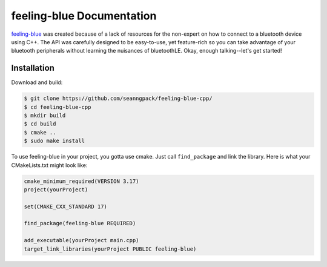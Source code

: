 ***************************
feeling-blue Documentation
***************************

.. image:: https://travis-ci.org/seanngpack/feeling-blue-cpp.svg?branch=master
    :target: https://travis-ci.org/seanngpack/feeling-blue-cpp
   :alt: Build Status
.. image:: https://img.shields.io/github/license/seanngpack/feeling-blue-cpp
    :target: https://github.com/seanngpack/feeling-blue-cpp
   :alt: license

feeling-blue_ was created because of a lack of resources for the non-expert on how
to connect to a bluetooth device using C++. The API was carefully designed to be easy-to-use,
yet feature-rich so you can take advantage of your bluetooth peripherals without learning
the nuisances of bluetoothLE. Okay, enough talking--let's get started!

.. _feeling-blue: http://www.github.com/seanngpack/feeling-blue-cpp

Installation
============

Download and build:

.. code:: console

    $ git clone https://github.com/seanngpack/feeling-blue-cpp/
    $ cd feeling-blue-cpp
    $ mkdir build
    $ cd build
    $ cmake ..
    $ sudo make install

To use feeling-blue in your project, you gotta use cmake. Just call ``find_package``
and link the library. Here is what your CMakeLists.txt might look like:

.. code:: console

    cmake_minimum_required(VERSION 3.17)
    project(yourProject)

    set(CMAKE_CXX_STANDARD 17)

    find_package(feeling-blue REQUIRED)

    add_executable(yourProject main.cpp)
    target_link_libraries(yourProject PUBLIC feeling-blue)

